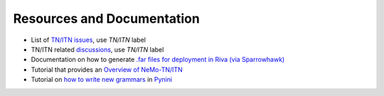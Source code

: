 .. _wfst_resources:

Resources and Documentation
===========================

- List of `TN/ITN issues <https://github.com/NVIDIA/NeMo/issues?q=is%3Aissue+label%3ATN%2FITN+>`_, use `TN/ITN` label
- TN/ITN related `discussions <https://github.com/NVIDIA/NeMo/discussions?discussions_q=label%3ATN%2FITN>`_, use `TN/ITN` label
- Documentation on how to generate `.far files for deployment in Riva (via Sparrowhawk) <https://docs.nvidia.com/deeplearning/nemo/user-guide/docs/en/stable/nlp/text_normalization/wfst/wfst_text_processing_deployment.html>`_
- Tutorial that provides an `Overview of NeMo-TN/ITN <https://colab.research.google.com/github/NVIDIA/NeMo/blob/stable/tutorials/text_processing/Text_(Inverse)_Normalization.ipynb>`_
- Tutorial on `how to write new grammars <https://colab.research.google.com/github/NVIDIA/NeMo/blob/stable/tutorials/text_processing/WFST_Tutorial.ipynb>`_ in `Pynini <https://www.opengrm.org/twiki/bin/view/GRM/Pynini>`_





